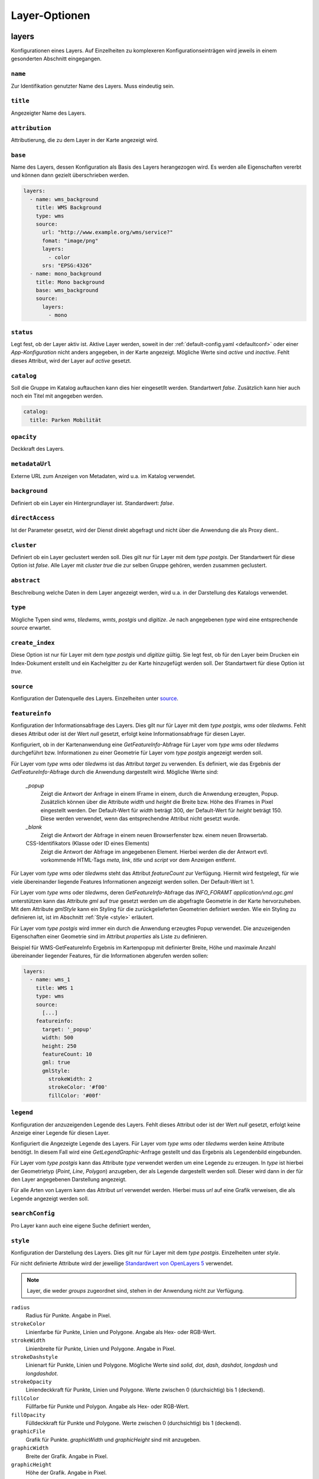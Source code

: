 .. _layersconf:

Layer-Optionen
##############

layers
------

Konfigurationen eines Layers. Auf Einzelheiten zu komplexeren Konfigurationseinträgen wird jeweils in einem gesonderten Abschnitt eingegangen.

``name``
""""""""
Zur Identifikation genutzter Name des Layers. Muss eindeutig sein.

``title``
"""""""""
Angezeigter Name des Layers.

``attribution``
"""""""""""""""
Attributierung, die zu dem Layer in der Karte angezeigt wird.

``base``
""""""""
Name des Layers, dessen Konfiguration als Basis des Layers herangezogen wird. Es werden alle Eigenschaften vererbt und können dann gezielt überschrieben werden.

.. code-block:: yaml

    layers:
      - name: wms_background
        title: WMS Background
        type: wms
        source:
          url: "http://www.example.org/wms/service?"
          fomat: "image/png"
          layers:
            - color
          srs: "EPSG:4326"
      - name: mono_background
        title: Mono background
        base: wms_background
        source:
          layers:
            - mono

``status``
""""""""""
Legt fest, ob der Layer aktiv ist. Aktive Layer werden, soweit in der :ref:`default-config.yaml <defaultconf>` oder einer `App-Konfiguration` nicht anders angegeben, in der Karte angezeigt. Mögliche Werte sind `active` und `inactive`. Fehlt dieses Attribut, wird der Layer auf `active` gesetzt.

``catalog``
"""""""""""
Soll die Gruppe im Katalog auftauchen kann dies hier eingesetllt werden. Standartwert `false`. Zusätzlich kann hier auch noch ein Titel mit angegeben werden.

.. code-block:: yaml
 
    catalog:
      title: Parken Mobilität

``opacity``
"""""""""""
Deckkraft des Layers.

``metadataUrl``
"""""""""""""""
Externe URL zum Anzeigen von Metadaten, wird u.a. im Katalog verwendet. 

``background``
""""""""""""""
Definiert ob ein Layer ein Hintergrundlayer ist. Standardwert: `false`. 

``directAccess``
""""""""""""""""
Ist der Parameter gesetzt, wird der Dienst direkt abgefragt und nicht über die Anwendung die als Proxy dient.. 


``cluster``
"""""""""""
Definiert ob ein Layer geclustert werden soll. Dies gilt nur für Layer mit dem `type` `postgis`. Der Standartwert für diese Option ist `false`. Alle Layer mit `cluster` `true` die zur selben Gruppe gehören, werden zusammen geclustert.

``abstract``
""""""""""""
Beschreibung welche Daten in dem Layer angezeigt werden, wird u.a. in der Darstellung des Katalogs verwendet. 

``type``
""""""""
Mögliche Typen sind `wms`, `tiledwms`, `wmts`, `postgis` und `digitize`. Je nach angegebenen `type` wird eine entsprechende `source` erwartet.

``create_index``
""""""""""""""""
Diese Option ist nur für Layer mit dem `type` `postgis` und `digitize` gültig. Sie legt fest, ob für den Layer beim Drucken ein Index-Dokument erstellt und ein Kachelgitter zu der Karte hinzugefügt werden soll. Der Standartwert für diese Option ist `true`.

``source``
""""""""""
Konfiguration der Datenquelle des Layers. Einzelheiten unter `source`_.

``featureinfo``
"""""""""""""""
Konfiguration der Informationsabfrage des Layers. Dies gilt nur für Layer mit dem `type` `postgis`, `wms` oder `tiledwms`. Fehlt dieses Attribut oder ist der Wert `null` gesetzt, erfolgt keine Informationsabfrage für diesen Layer.

Konfiguriert, ob in der Kartenanwendung eine `GetFeatureInfo`-Abfrage für Layer vom `type` `wms` oder `tiledwms` durchgeführt bzw. Informationen zu einer Geometrie für Layer vom `type` `postgis` angezeigt werden soll.

Für Layer vom `type` `wms` oder `tiledwms` ist das Attribut `target` zu verwenden. Es definiert, wie das Ergebnis der `GetFeatureInfo`-Abfrage durch die Anwendung dargestellt wird. Mögliche Werte sind:

  `_popup`
      Zeigt die Antwort der Anfrage in einem IFrame in einem, durch die Anwendung erzeugten, Popup. Zusätzlich können über die Attribute `width` und `height` die Breite bzw. Höhe des IFrames in Pixel eingestellt werden. Der Default-Wert für `width` beträgt 300, der Default-Wert für `height` beträgt 150. Diese werden verwendet, wenn das entsprechendne Attribut nicht gesetzt wurde.

  `_blank`
      Zeigt die Antwort der Abfrage in einem neuen Browserfenster bzw. einem neuen Browsertab.

  CSS-Identifikators (Klasse oder ID eines Elements)
      Zeigt die Antwort der Abfrage im angegebenen Element. Hierbei werden die der Antwort evtl. vorkommende HTML-Tags `meta`, `link`, `title` und `script` vor dem Anzeigen entfernt.

Für Layer vom `type` `wms` oder `tiledwms` steht das Attribut `featureCount` zur Verfügung. Hiermit wird festgelegt, für wie viele übereinander liegende Features Informationen angezeigt werden sollen. Der Default-Wert ist 1.

Für Layer vom `type` `wms` oder `tiledwms`, deren `GetFeatureInfo`-Abfrage das `INFO_FORAMT` `application/vnd.ogc.gml` unterstützen kann das Attribute `gml` auf `true` gesetzt werden um die abgefragte Geometrie in der Karte hervorzuheben. Mit dem Attribute `gmlStyle` kann ein Styling für die zurückgelieferten Geometrien definiert werden. Wie ein Styling zu definieren ist, ist im Abschnitt :ref:`Style <style>` erläutert.

Für Layer vom `type` `postgis` wird immer ein durch die Anwendung erzeugtes Popup verwendet. Die anzuzeigenden Eigenschaften einer Geometrie sind im Attribut `properties` als Liste zu definieren.


Beispiel für WMS-GetFeatureInfo Ergebnis im Kartenpopup mit definierter Breite, Höhe und maximale Anzahl übereinander liegender Features, für die Informationen abgerufen werden sollen:

.. code-block:: yaml

    layers:
      - name: wms_1
        title: WMS 1
        type: wms
        source:
          [...]
        featureinfo:
          target: '_popup'
          width: 500
          height: 250
          featureCount: 10
          gml: true
          gmlStyle:
            strokeWidth: 2
            strokeColor: '#f00'
            fillColor: '#00f'


``legend``
""""""""""
Konfiguration der anzuzeigenden Legende des Layers. Fehlt dieses Attribut oder ist der Wert `null` gesetzt, erfolgt keine Anzeige einer Legende für diesen Layer.

Konfiguriert die Angezeigte Legende des Layers. Für Layer vom `type` `wms` oder `tiledwms` werden keine Attribute benötigt. In diesem Fall wird eine `GetLegendGraphic`-Anfrage gestellt und das Ergebnis als Legendenbild eingebunden.

Für Layer vom `type` `postgis` kann das Attribute `type` verwendet werden um eine Legende zu erzeugen. In `type` ist hierbei der Geometrietyp (`Point`, `Line`, `Polygon`) anzugeben, der als Legende dargestellt werden soll. Dieser wird dann in der für den Layer angegebenen Darstellung angezeigt.

Für alle Arten von Layern kann das Attribut `url` verwendet werden. Hierbei muss `url` auf eine Grafik verweisen, die als Legende angezeigt werden soll.


``searchConfig``
""""""""""""""""
Pro Layer kann auch eine eigene Suche definiert werden,


.. _style:

``style``
"""""""""
Konfiguration der Darstellung des Layers. Dies gilt nur für Layer mit dem `type` `postgis`. Einzelheiten unter `style`.

Für nicht definierte Attribute wird der jeweilige `Standardwert von OpenLayers 5 <http://openlayers.org>`_ verwendet.


.. note:: Layer, die weder `groups` zugeordnet sind, stehen in der Anwendung nicht zur Verfügung.

``radius``
  Radius für Punkte. Angabe in Pixel.

``strokeColor``
  Linienfarbe für Punkte, Linien und Polygone. Angabe als Hex- oder RGB-Wert.

``strokeWidth``
  Linienbreite für Punkte, Linien und Polygone. Angabe in Pixel.

``strokeDashstyle``
  Linienart für Punkte, Linien und Polygone. Mögliche Werte sind `solid`, `dot`, `dash`, `dashdot`, `longdash` und `longdashdot`.

``strokeOpacity``
  Liniendeckkraft für Punkte, Linien und Polygone. Werte zwischen 0 (durchsichtig) bis 1 (deckend).

``fillColor``
  Füllfarbe für Punkte und Polygon. Angabe als Hex- oder RGB-Wert.

``fillOpacity``
  Fülldeckkraft für Punkte und Polygone. Werte zwischen 0 (durchsichtig) bis 1 (deckend).

``graphicFile``
  Grafik für Punkte. `graphicWidth` und `graphicHeight` sind mit anzugeben.

``graphicWidth``
  Breite der Grafik. Angabe in Pixel.

``graphicHeight``
  Höhe der Grafik. Angabe in Pixel.

``graphicRotation``
  Winkel um den die Grafik rotiert werden soll.

``graphicXAnchor``
  Horizontale Platzierung der Grafik relativ zur Punktgeometrie. Angabe in Pixel. Wenn nicht angegeben, wird die Grafik horizontal zentriert positioniert.

``graphicYAnchor``
  Vertikale Platzierung der Grafik relativ zur Punktgeometrie. Angabe in Pixel. Wenn nicht angegeben, wird die Grafik vertikal zentriert positioniert.

``graphicScale``
  Skalierungsfaktor für die Grafik. Werte zwischen 0 und 1 verkleinern die Grafik. Werte größer als 1 vergrößern die Grafik. Werte unter 0 spiegeln die Grafik, verhalten sich ansonsten wie positive Werte.

``text``
  Text der als Beschriftung der Geometrie angezeigt werden soll.

``propertyLabel``
  Eigenschaft der Geometrie, die als Beschriftung angezeigt werden soll.

``fontWeight``
  Schriftstärke. Mögliche Werte sind `normal`, `italic` und `bold`.

``fontSize``
  Schriftgröße. Hierbei ist die Einheit mit anzugeben. Erlaubt sind alle gängigen `CSS Eigenschaften <https://wiki.selfhtml.org/wiki/CSS/Eigenschaften/Schriftformatierung/font-size>`_.

``fontFace``
  Schriftart. Diese muss im System vorhanden sein.

``fontColor``
  Schriftfarbe. Angabe als Hex- oder RGB-Wert.

.. _groups:

groups
------

Liste mit Gruppen, die in der Anwendung verfügbar sein sollen.

.. note:: Um einen Layer in der Anwendung anzeigen zu können, muss dieser einer Gruppe zugeordnet werden.

Eine Gruppe wird mit folgenden Attributen konfiguriert:

``name``
""""""""
Zur Identifikation genutzter Name der Gruppe. Muss eindeutig sein.

``title``
"""""""""
Angezeigter Name der Gruppe.

``layers``
""""""""""
Liste mit der Gruppe zugeordneten Layern

``status``
""""""""""
Legt fest, ob die Gruppe aktiv ist. Aktive Gruppen werden, soweit in der `default-config.yaml` oder einer `App-Konfiguration` nicht anders angegeben, in der Karte angezeigt.

Mögliche Werte sind `active` und `inactive`. Fehlt dieses Attribut, ist Gruppe automatisch auf `active` gesetzt.


``showGroup``
"""""""""""""
Die Gruppe wird in der Layerauswahl wie ein Layer angezeigt. Nur bei Gruppen mit einem Layer verwenden. Standartwert `true`.

``singleSelect``
""""""""""""""""
Es kann nur ein Layer innerhalb der Gruppe sichtbar sein. Schaltet der Nutzer einen anderen Layer sichtbar, werden alle weiteren Layer nicht sichtbar.

``catalog``
"""""""""""
Soll die Gruppe im Katalog auftauchen kann dies hier eingesetllt werden. Standartwert `false`. Zusätzlich kann hier auch noch ein Titel mit angegeben werden.

.. code-block:: yaml
 
    catalog:
      title: Parken Mobilität


``abstract``
""""""""""""
Beschreibung welche Daten in der Gruppe angezeigt werden, wird u.a. in der Darstellung des Katalogs verwendet. 


``legend``
""""""""""
Konfiguration der anzuzeigenden Legende des Gruppe. Fehlt dieses Attribut oder ist der Wert `null` gesetzt, erfolgt keine Anzeige einer Legende für diesen Gruppe.

Ist eine Legende in der Gruppe definiert werden alle Legenden der Layer unterdrückt. Es wird nur die Angabe einer URL unterstützt und keine GetLegendGraphics wie zum Beispiel bei Layern. 


``metadataUrl``
"""""""""""""""
Externe URL zum Anzeigen von Metadaten, wird u.a. im Katalog verwendet. 

Beispiel

.. code-block:: yaml

  groups
    - name: lichtsignalanlagen
      title: 'Ampeln'
      catalog: true
      status: inactive
      showGroup: false
      abstract: Ampeln Abstract
      metadataUrl: 'http://www.example.org'
      layers:
        - lichtsignalanlagen_p

    - name: bodenrichtwerte
      title: Bodenrichtwerte 2016
      layers:
        - bodenrichtwerte_t
        - bodenrichtwerte_brwznr_t



Layer für den Druck
-------------------

Um den Druck zu optimieren gibt es die Möglichkeit, über die Namenserweiterungen `_print` und `_raw` alternative Dienste zu konfigurieren. So kann z.B. ein Layer `karte` im Druck automatisch durch den Layer `karte_print` ausgetauscht werden. Der `print_karte` Layer kann hierbei gesondert konfiguriert werden (WMS statt WMTS, höhere DPI, etc.).
Layer mit einer Namenserweiterung dürfen weder nicht in `groups` auftauchen.


``[name]_print``
"""""""""""""""""

Wird im Druck anstelle des in der Karte sichtbaren Layers verwendet. So kann z.B. eine hoch aufgelöste Variante des Layers benutzt werden.

Beispiel:

.. code-block:: yaml

    layers:
      - name: example_layer
        title: Example Layer
        type: wms
        source:
          [...]
      - name: example_layer_print
        title: Example Layer
        type: wms
        source:
          [...]


``[name]_raw``
"""""""""""""""

Wird im Druck anstelle des in der Karte sichtbaren Layers verwendet, wenn ein Vektor-Formate gedruckt wird.

Beispiel:

.. code-block:: yaml

    layers:
      - name: example_layer
        title: Example Layer
        type: wms
        source:
          [...]
      - name: example_layer_raw
        title: Example Layer
        type: wms
        source:
          [...]



.. _source:

Layer Quellen
-------------

Konfiguration der Datenquelle eines Layers. Je nach Layer-`type` werden unterschiedliche Attribute benötigt. Nachfolgend sind die `source`-Attribute zum zugehörigen Layer-`type` aufgeführt.

``wms``
"""""""

  url
      URL des Dienstes. Diese muss mit `?` oder `&` enden.

  format
      Bildtyp. Z.B. 'image/png'.

  layers
      Liste zu verwendender Layer.

  srs
      Zu verwendendes Koordinatensystem.

  encoding
      Zeichenencoding der Antwort auf eine `GetFeatureInfo`-Anfrage. Fehlt das Attribut wird `utf-8` verwendet.


.. code-block:: yaml

    layers:
      - name: example_layer
        title: Example Layer
        type: wms
        source:
          url: "http://www.example.org/wms/service?"
          format: "image/png"
          layers:
            - example
          srs: "EPSG:4326"
          encoding: "iso8859-15"


``tiledwms``
""""""""""""

Wie WMS, Karten werden jedoch in 256x256 Pixel große Kacheln abgerufen.


``wmts``
""""""""

  url
      URL des Dienstes. Diese muss mit `/` enden.

  format
      Bildtyp. Z.B. 'image/png'.

  layer
      Layer des Dienstes, der verwendet werden soll.

  srs
      Zu verwendendes Koordinatensystem.

  extent
      Gültigkeitsbereich des Dienstes. Siehe Capabilities-Dokument des Dienstes.

  matrixSet
      Zu verwendendes Matrix-Set.

  levels
      Anzahl im Matrix-Set enthaltener Detailstufen.

  hqUrl
      URL des Dienstes, der für Clients mit hochaufgelösten Displays verwendet werden soll.

  hqLayer
      Layer des Dienstes, der für Clients mit hochaufgelösten Displays verwendet werden soll.

  hqMatrixSet
      Matrix-Set des Dienstes, das für Clients mit hochaufgelösten Displays verwendet werden soll.

.. code-block:: yaml

    layers:
      - name: example_layer
        title: Example Layer
        type: wmts
        source:
          url: "http://www.example.org/wmts/"
          format: "image/png"
          layer: example
          srs: "EPSG:4326"
          extent: [6, 47, 15, 54]
          matrixSet: epsg_4326
          levels: 19
          hqUrl: "http://www.example.org/wmts_hq/"
          hqLayer: example_hq
          hqMatrixSet: epsg_4326_hq


``postgis``
"""""""""""

  type
      Geometrietyp, den der SQL-Query zurückliefert

  query
      SQL-Query, der anzuzeigende Geometrien aus der Datenbank selektiert.


.. code-block:: yaml

    layers
      - name: example_layer
        title: Example Layer
        type: postgis
        source:
          type: point
          query: SELECT geometry FROM points_table WHERE geometry && !bbox!
        style:
          radius: 10
          strokeColor: '#c00'
          fillColor: '#00c'



.. note:: Das `where-statement` **geometry && !bbox!** sorgt dafür, dass die Anfrage an die Datenbank nur Geometrien des aktuellen Kartenausschnitts zurückliefert.